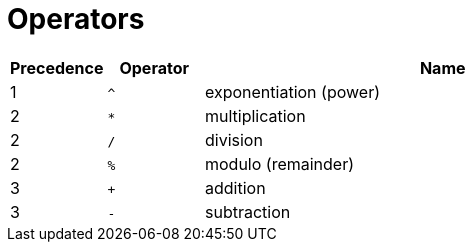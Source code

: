 = Operators
:page-aliases: {page-version}@typeql::values/arithmetic.adoc, {page-version}@typeql::values/functions.adoc

[%header,cols="^1,^1,5"]
|===
|Precedence
|Operator
|Name

|1 |`^` |exponentiation (power)
|2 |`*` |multiplication
|2 |`/` |division
|2 |`%` |modulo (remainder)
|3 |`+` |addition
|3 |`-` |subtraction
|===
